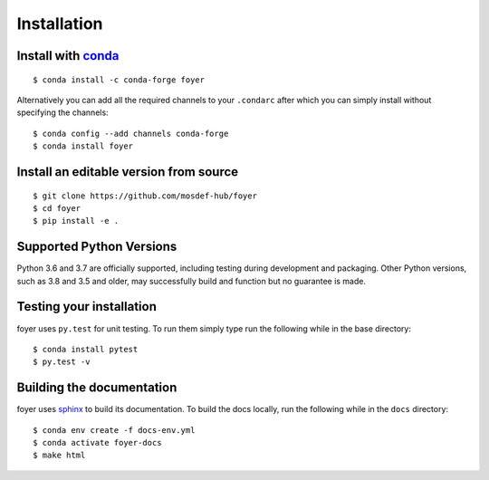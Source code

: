 Installation
==============

Install with `conda <https://repo.anaconda.com/miniconda/>`_
-----------------------------------------------------
::

    $ conda install -c conda-forge foyer

Alternatively you can add all the required channels to your ``.condarc``
after which you can simply install without specifying the channels::

    $ conda config --add channels conda-forge
    $ conda install foyer

Install an editable version from source
---------------------------------------
::

    $ git clone https://github.com/mosdef-hub/foyer
    $ cd foyer
    $ pip install -e .

Supported Python Versions
-------------------------

Python 3.6 and 3.7 are officially supported, including testing during
development and packaging. Other Python versions, such as 3.8 and 3.5 and
older, may successfully build and function but no guarantee is made.

Testing your installation
-------------------------

foyer uses ``py.test`` for unit testing. To run them simply type run the
following while in the base directory::

    $ conda install pytest
    $ py.test -v

Building the documentation
--------------------------

foyer uses `sphinx <https://www.sphinx-doc.org/en/master/index.html>`_ to build its documentation. To build the docs locally, run the following while in the ``docs`` directory::
    
    $ conda env create -f docs-env.yml
    $ conda activate foyer-docs
    $ make html
